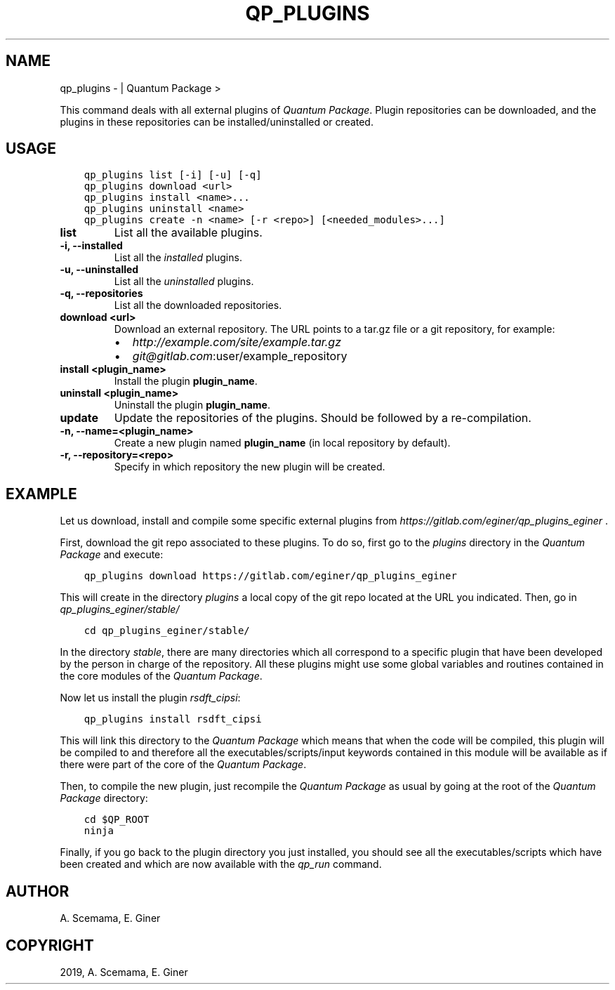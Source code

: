 .\" Man page generated from reStructuredText.
.
.TH "QP_PLUGINS" "1" "May 28, 2019" "2.0" "Quantum Package"
.SH NAME
qp_plugins \-  | Quantum Package >
.
.nr rst2man-indent-level 0
.
.de1 rstReportMargin
\\$1 \\n[an-margin]
level \\n[rst2man-indent-level]
level margin: \\n[rst2man-indent\\n[rst2man-indent-level]]
-
\\n[rst2man-indent0]
\\n[rst2man-indent1]
\\n[rst2man-indent2]
..
.de1 INDENT
.\" .rstReportMargin pre:
. RS \\$1
. nr rst2man-indent\\n[rst2man-indent-level] \\n[an-margin]
. nr rst2man-indent-level +1
.\" .rstReportMargin post:
..
.de UNINDENT
. RE
.\" indent \\n[an-margin]
.\" old: \\n[rst2man-indent\\n[rst2man-indent-level]]
.nr rst2man-indent-level -1
.\" new: \\n[rst2man-indent\\n[rst2man-indent-level]]
.in \\n[rst2man-indent\\n[rst2man-indent-level]]u
..
.sp
This command deals with all external plugins of \fIQuantum Package\fP\&. Plugin
repositories can be downloaded, and the plugins in these repositories
can be installed/uninstalled or created.
.SH USAGE
.INDENT 0.0
.INDENT 3.5
.sp
.nf
.ft C
qp_plugins list [\-i] [\-u] [\-q]
qp_plugins download <url>
qp_plugins install <name>...
qp_plugins uninstall <name>
qp_plugins create \-n <name> [\-r <repo>] [<needed_modules>...]
.ft P
.fi
.UNINDENT
.UNINDENT
.INDENT 0.0
.TP
.B list
List all the available plugins.
.UNINDENT
.INDENT 0.0
.TP
.B \-i, \-\-installed
List all the \fIinstalled\fP plugins.
.UNINDENT
.INDENT 0.0
.TP
.B \-u, \-\-uninstalled
List all the \fIuninstalled\fP plugins.
.UNINDENT
.INDENT 0.0
.TP
.B \-q, \-\-repositories
List all the downloaded repositories.
.UNINDENT
.INDENT 0.0
.TP
.B download <url>
Download an external repository. The URL points to a tar.gz file or a
git repository, for example:
.INDENT 7.0
.IP \(bu 2
\fI\%http://example.com/site/example.tar.gz\fP
.IP \(bu 2
\fI\%git@gitlab.com\fP:user/example_repository
.UNINDENT
.UNINDENT
.INDENT 0.0
.TP
.B install <plugin_name>
Install the plugin \fBplugin_name\fP\&.
.UNINDENT
.INDENT 0.0
.TP
.B uninstall <plugin_name>
Uninstall the plugin \fBplugin_name\fP\&.
.UNINDENT
.INDENT 0.0
.TP
.B update
Update the repositories of the plugins. Should be followed by a re\-compilation.
.UNINDENT
.INDENT 0.0
.TP
.B \-n, \-\-name=<plugin_name>
Create a new plugin named \fBplugin_name\fP (in local repository by default).
.UNINDENT
.INDENT 0.0
.TP
.B \-r, \-\-repository=<repo>
Specify in which repository the new plugin will be created.
.UNINDENT
.SH EXAMPLE
.sp
Let us download, install and compile some specific external plugins from
\fI\%https://gitlab.com/eginer/qp_plugins_eginer\fP .
.sp
First, download the git repo associated to these plugins. To do so,
first go to the \fIplugins\fP directory in the \fIQuantum Package\fP and execute:
.INDENT 0.0
.INDENT 3.5
.sp
.nf
.ft C
qp_plugins download https://gitlab.com/eginer/qp_plugins_eginer
.ft P
.fi
.UNINDENT
.UNINDENT
.sp
This will create in the directory \fIplugins\fP a local copy of
the git repo located at the URL you indicated. Then, go in
\fIqp_plugins_eginer/stable/\fP
.INDENT 0.0
.INDENT 3.5
.sp
.nf
.ft C
cd qp_plugins_eginer/stable/
.ft P
.fi
.UNINDENT
.UNINDENT
.sp
In the directory \fIstable\fP, there are many directories which all
correspond to a specific plugin that have been developed by the person
in charge of the repository. All these plugins might use some global
variables and routines contained in the core modules of the \fIQuantum Package\fP\&.
.sp
Now let us install the plugin \fIrsdft_cipsi\fP:
.INDENT 0.0
.INDENT 3.5
.sp
.nf
.ft C
qp_plugins install rsdft_cipsi
.ft P
.fi
.UNINDENT
.UNINDENT
.sp
This will link this directory to the \fIQuantum Package\fP which means that when the code
will be compiled, this plugin will be compiled to and therefore all the
executables/scripts/input keywords contained in this module will be
available as if there were part of the core of the \fIQuantum Package\fP\&.
.sp
Then, to compile the new plugin, just recompile the \fIQuantum Package\fP as usual by
going at the root of the \fIQuantum Package\fP directory:
.INDENT 0.0
.INDENT 3.5
.sp
.nf
.ft C
cd $QP_ROOT
ninja
.ft P
.fi
.UNINDENT
.UNINDENT
.sp
Finally, if you go back to the plugin directory you just installed, you
should see all the executables/scripts which have been created and which
are now available with the \fIqp_run\fP command.
.SH AUTHOR
A. Scemama, E. Giner
.SH COPYRIGHT
2019, A. Scemama, E. Giner
.\" Generated by docutils manpage writer.
.
